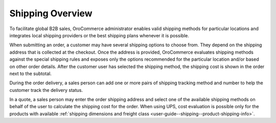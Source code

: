 Shipping Overview
-----------------

.. begin

To facilitate global B2B sales, OroCommerce administrator enables valid shipping methods for particular locations and integrates local shipping providers or the best shipping plans whenever it is possible.

When submitting an order, a customer may have several shipping options to choose from. They depend on the shipping address that is collected at the checkout. Once the address is provided, OroCommerce evaluates shipping methods against the special shipping rules and exposes only the options recommended for the particular location and/or based on other order details. After the customer user has selected the shipping method, the shipping cost is shown in the order next to the subtotal.

During the order delivery, a sales person can add one or more pairs of shipping tracking method and number to help the customer track the delivery status.

In a quote, a sales person may enter the order shipping address and select one of the available shipping methods on behalf of the user to calculate the shipping cost for the order. When using UPS, cost evaluation is possible only for the products with available :ref:`shipping dimensions and freight class <user-guide--shipping--product-shipping-info>`.